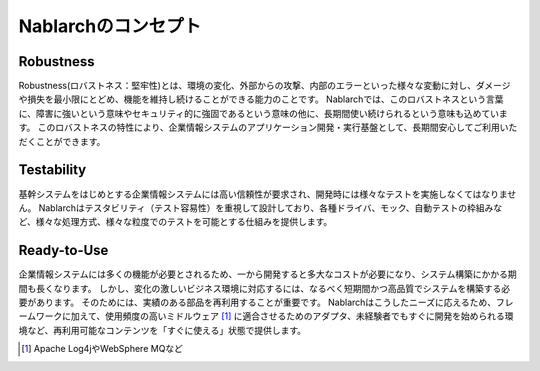 ==================================================
Nablarchのコンセプト
==================================================

--------------------------------------------------
Robustness
--------------------------------------------------

Robustness(ロバストネス：堅牢性)とは、環境の変化、外部からの攻撃、内部のエラーといった様々な変動に対し、ダメージや損失を最小限にとどめ、機能を維持し続けることができる能力のことです。
Nablarchでは、このロバストネスという言葉に、障害に強いという意味やセキュリティ的に強固であるという意味の他に、長期間使い続けられるという意味も込めています。
このロバストネスの特性により、企業情報システムのアプリケーション開発・実行基盤として、長期間安心してご利用いただくことができます。


--------------------------------------------------
Testability
--------------------------------------------------

基幹システムをはじめとする企業情報システムには高い信頼性が要求され、開発時には様々なテストを実施しなくてはなりません。 
Nablarchはテスタビリティ（テスト容易性）を重視して設計しており、各種ドライバ、モック、自動テストの枠組みなど、様々な処理方式、様々な粒度でのテストを可能とする仕組みを提供します。


--------------------------------------------------
Ready-to-Use
--------------------------------------------------

企業情報システムには多くの機能が必要とされるため、一から開発すると多大なコストが必要になり、システム構築にかかる期間も長くなります。
しかし、変化の激しいビジネス環境に対応するには、なるべく短期間かつ高品質でシステムを構築する必要があります。
そのためには、実績のある部品を再利用することが重要です。 
Nablarchはこうしたニーズに応えるため、フレームワークに加えて、使用頻度の高いミドルウェア [1]_ に適合させるためのアダプタ、未経験者でもすぐに開発を始められる環境など、再利用可能なコンテンツを「すぐに使える」状態で提供します。

.. [1] Apache Log4jやWebSphere MQなど
